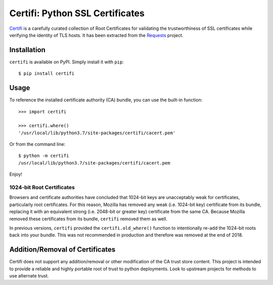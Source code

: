 Certifi: Python SSL Certificates
================================

`Certifi`_ is a carefully curated collection of Root Certificates for
validating the trustworthiness of SSL certificates while verifying the identity
of TLS hosts. It has been extracted from the `Requests`_ project.

Installation
------------

``certifi`` is available on PyPI. Simply install it with ``pip``::

    $ pip install certifi

Usage
-----

To reference the installed certificate authority (CA) bundle, you can use the
built-in function::

    >>> import certifi

    >>> certifi.where()
    '/usr/local/lib/python3.7/site-packages/certifi/cacert.pem'

Or from the command line::

    $ python -m certifi
    /usr/local/lib/python3.7/site-packages/certifi/cacert.pem

Enjoy!

1024-bit Root Certificates
~~~~~~~~~~~~~~~~~~~~~~~~~~

Browsers and certificate authorities have concluded that 1024-bit keys are
unacceptably weak for certificates, particularly root certificates. For this
reason, Mozilla has removed any weak (i.e. 1024-bit key) certificate from its
bundle, replacing it with an equivalent strong (i.e. 2048-bit or greater key)
certificate from the same CA. Because Mozilla removed these certificates from
its bundle, ``certifi`` removed them as well.

In previous versions, ``certifi`` provided the ``certifi.old_where()`` function
to intentionally re-add the 1024-bit roots back into your bundle. This was not
recommended in production and therefore was removed at the end of 2018.

.. _`Certifi`: https://certifiio.readthedocs.io/en/latest/
.. _`Requests`: https://requests.readthedocs.io/en/master/

Addition/Removal of Certificates
--------------------------------

Certifi does not support any addition/removal or other modification of the
CA trust store content. This project is intended to provide a reliable and
highly portable root of trust to python deployments. Look to upstream projects
for methods to use alternate trust.

